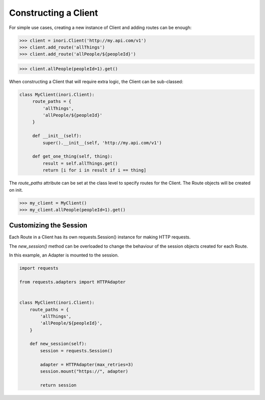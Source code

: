 Constructing a Client
---------------------

For simple use cases, creating a new instance of Client and adding routes
can be enough:

>>> client = inori.Client('http://my.api.com/v1')
>>> client.add_route('allThings')
>>> client.add_route('allPeople/${peopleId}')

>>> client.allPeople(peopleId=1).get()



When constructing a Client that will require extra logic, the Client can be
sub-classed:

.. code-block:: python

    class MyClient(inori.Client):
         route_paths = {
             'allThings',
             'allPeople/${peopleId}'
         }

         def __init__(self):
             super().__init__(self, 'http://my.api.com/v1')

         def get_one_thing(self, thing):
             result = self.allThings.get()
             return [i for i in result if i == thing]


The `route_paths` attribute can be set at the class level
to specify routes for the Client. The Route objects will be created on init.

>>> my_client = MyClient()
>>> my_client.allPeople(peopleId=1).get()


Customizing the Session
=======================

Each Route in a Client has its own requests.Session() instance
for making HTTP requests.

The `new_session()` method can be overloaded to change the behaviour
of the session objects created for each Route.

In this example, an Adapter is mounted to the session.

.. code-block:: python

    import requests

    from requests.adapters import HTTPAdapter


    class MyClient(inori.Client):
        route_paths = {
            'allThings',
            'allPeople/${peopleId}',
        }

        def new_session(self):
            session = requests.Session()

            adapter = HTTPAdapter(max_retries=3)
            session.mount("https://", adapter)

            return session
